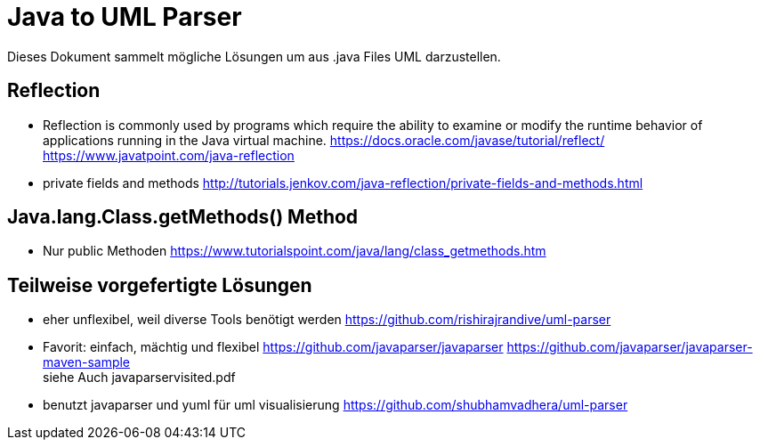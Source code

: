 = Java to UML Parser

Dieses Dokument sammelt mögliche Lösungen um aus .java Files
UML darzustellen.

== Reflection

* Reflection is commonly used by programs which require the ability to examine or modify the runtime behavior
of applications running in the Java virtual machine.
https://docs.oracle.com/javase/tutorial/reflect/
https://www.javatpoint.com/java-reflection

* private fields and methods
http://tutorials.jenkov.com/java-reflection/private-fields-and-methods.html


== Java.lang.Class.getMethods() Method

* Nur public Methoden
https://www.tutorialspoint.com/java/lang/class_getmethods.htm


== Teilweise vorgefertigte Lösungen

* eher unflexibel, weil diverse Tools benötigt werden
https://github.com/rishirajrandive/uml-parser

* Favorit: einfach, mächtig und flexibel
https://github.com/javaparser/javaparser
https://github.com/javaparser/javaparser-maven-sample +
siehe Auch javaparservisited.pdf


* benutzt javaparser und yuml für uml visualisierung
https://github.com/shubhamvadhera/uml-parser
